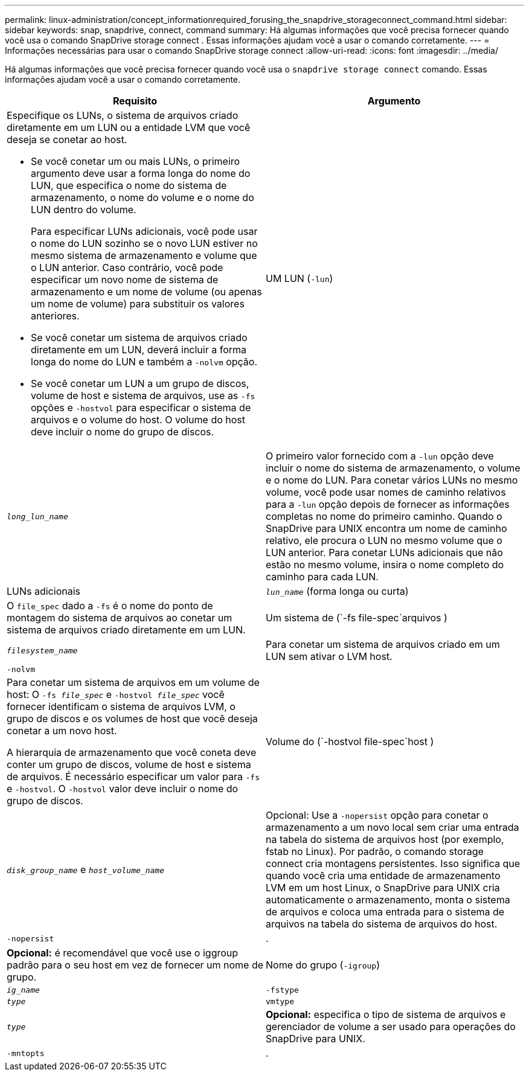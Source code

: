 ---
permalink: linux-administration/concept_informationrequired_forusing_the_snapdrive_storageconnect_command.html 
sidebar: sidebar 
keywords: snap, snapdrive, connect, command 
summary: Há algumas informações que você precisa fornecer quando você usa o comando SnapDrive storage connect . Essas informações ajudam você a usar o comando corretamente. 
---
= Informações necessárias para usar o comando SnapDrive storage connect
:allow-uri-read: 
:icons: font
:imagesdir: ../media/


[role="lead"]
Há algumas informações que você precisa fornecer quando você usa o `snapdrive storage connect` comando. Essas informações ajudam você a usar o comando corretamente.

|===
| Requisito | Argumento 


 a| 
Especifique os LUNs, o sistema de arquivos criado diretamente em um LUN ou a entidade LVM que você deseja se conetar ao host.

* Se você conetar um ou mais LUNs, o primeiro argumento deve usar a forma longa do nome do LUN, que especifica o nome do sistema de armazenamento, o nome do volume e o nome do LUN dentro do volume.
+
Para especificar LUNs adicionais, você pode usar o nome do LUN sozinho se o novo LUN estiver no mesmo sistema de armazenamento e volume que o LUN anterior. Caso contrário, você pode especificar um novo nome de sistema de armazenamento e um nome de volume (ou apenas um nome de volume) para substituir os valores anteriores.

* Se você conetar um sistema de arquivos criado diretamente em um LUN, deverá incluir a forma longa do nome do LUN e também a `-nolvm` opção.
* Se você conetar um LUN a um grupo de discos, volume de host e sistema de arquivos, use as `-fs` opções e `-hostvol` para especificar o sistema de arquivos e o volume do host. O volume do host deve incluir o nome do grupo de discos.




 a| 
UM LUN (`-lun`)
 a| 
`_long_lun_name_`



 a| 
O primeiro valor fornecido com a `-lun` opção deve incluir o nome do sistema de armazenamento, o volume e o nome do LUN. Para conetar vários LUNs no mesmo volume, você pode usar nomes de caminho relativos para a `-lun` opção depois de fornecer as informações completas no nome do primeiro caminho. Quando o SnapDrive para UNIX encontra um nome de caminho relativo, ele procura o LUN no mesmo volume que o LUN anterior. Para conetar LUNs adicionais que não estão no mesmo volume, insira o nome completo do caminho para cada LUN.



 a| 
LUNs adicionais
 a| 
`_lun_name_` (forma longa ou curta)



 a| 
O `file_spec` dado a `-fs` é o nome do ponto de montagem do sistema de arquivos ao conetar um sistema de arquivos criado diretamente em um LUN.



 a| 
Um sistema de (`-fs file-spec`arquivos )
 a| 
`_filesystem_name_`



 a| 
Para conetar um sistema de arquivos criado em um LUN sem ativar o LVM host.



 a| 
`-nolvm`
 a| 



 a| 
Para conetar um sistema de arquivos em um volume de host: O `-fs _file_spec_` e `-hostvol _file_spec_` você fornecer identificam o sistema de arquivos LVM, o grupo de discos e os volumes de host que você deseja conetar a um novo host.

A hierarquia de armazenamento que você coneta deve conter um grupo de discos, volume de host e sistema de arquivos. É necessário especificar um valor para `-fs` e `-hostvol`. O `-hostvol` valor deve incluir o nome do grupo de discos.



 a| 
Volume do (`-hostvol file-spec`host )
 a| 
`_disk_group_name_` e `_host_volume_name_`



 a| 
Opcional: Use a `-nopersist` opção para conetar o armazenamento a um novo local sem criar uma entrada na tabela do sistema de arquivos host (por exemplo, fstab no Linux). Por padrão, o comando storage connect cria montagens persistentes. Isso significa que quando você cria uma entidade de armazenamento LVM em um host Linux, o SnapDrive para UNIX cria automaticamente o armazenamento, monta o sistema de arquivos e coloca uma entrada para o sistema de arquivos na tabela do sistema de arquivos do host.



 a| 
`-nopersist`
 a| 
.



 a| 
*Opcional:* é recomendável que você use o iggroup padrão para o seu host em vez de fornecer um nome de grupo.



 a| 
Nome do grupo (`-igroup`)
 a| 
`_ig_name_`



 a| 
`-fstype`
 a| 
`_type_`



 a| 
`vmtype`
 a| 
`_type_`



 a| 
*Opcional:* especifica o tipo de sistema de arquivos e gerenciador de volume a ser usado para operações do SnapDrive para UNIX.



 a| 
`-mntopts`
 a| 
.



 a| 
*Opcional:* se você estiver criando um sistema de arquivos, poderá especificar as seguintes opções:

*  `-mntopts`Use para especificar opções que você deseja passar para o comando de montagem do host (por exemplo, para especificar o comportamento de log do sistema do host). As opções especificadas são armazenadas no arquivo de tabela do sistema de arquivos host. As opções permitidas dependem do tipo de sistema de arquivos host.
* O `_-mntopts_` argumento é uma opção de sistema de arquivos `-type` que é especificada usando o `mount` sinalizador de comando `-o`. Não inclua a `-o` bandeira no `-mntopts` argumento. Por exemplo, a sequência -mntopts tmplog passa a string `-otmplog` para `mount` o comando e insere o texto tmplog em uma nova linha de comando.
+

NOTE: Se passar opções inválidas `_-mntopts_` para operações de armazenamento e snap, o SnapDrive para UNIX não valida essas opções de montagem inválidas.



|===